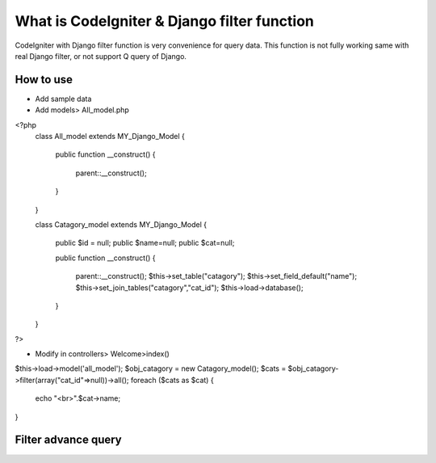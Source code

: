 ###################
What is CodeIgniter & Django filter function
###################

CodeIgniter with Django filter function is very convenience for query data.
This function is not fully working same with real Django filter, or not support Q query of Django.
 

*******************
How to use
*******************

- Add sample data
- Add models> All_model.php

<?php
    class All_model extends MY_Django_Model 
    {
        public function __construct()
        {
            parent::__construct();
        }
    }
    
    class Catagory_model extends MY_Django_Model {

        public $id = null;
        public $name=null;
        public $cat=null;

        public function __construct()
        {
            parent::__construct();
            $this->set_table("catagory");
            $this->set_field_default("name");
            $this->set_join_tables("catagory","cat_id");
            $this->load->database();
        }
    }
?>

- Modify in controllers> Welcome>index()

$this->load->model('all_model');
$obj_catagory = new Catagory_model();
$cats = $obj_catagory->filter(array("cat_id"=>null))->all();
foreach ($cats as $cat)
{
    echo "<br>".$cat->name;
}

**************************
Filter advance query
**************************

